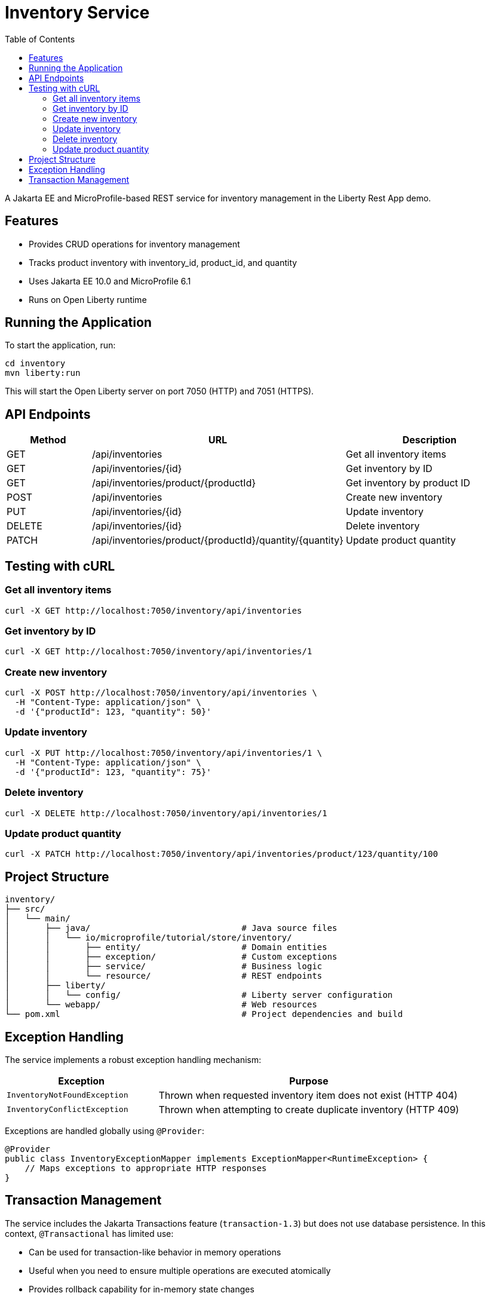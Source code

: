 = Inventory Service
:toc: left
:icons: font
:source-highlighter: highlightjs

A Jakarta EE and MicroProfile-based REST service for inventory management in the Liberty Rest App demo.

== Features

* Provides CRUD operations for inventory management
* Tracks product inventory with inventory_id, product_id, and quantity
* Uses Jakarta EE 10.0 and MicroProfile 6.1
* Runs on Open Liberty runtime

== Running the Application

To start the application, run:

[source,bash]
----
cd inventory
mvn liberty:run
----

This will start the Open Liberty server on port 7050 (HTTP) and 7051 (HTTPS).

== API Endpoints

[cols="1,3,2", options="header"]
|===
|Method |URL |Description

|GET
|/api/inventories
|Get all inventory items

|GET
|/api/inventories/{id}
|Get inventory by ID

|GET
|/api/inventories/product/{productId}
|Get inventory by product ID

|POST
|/api/inventories
|Create new inventory

|PUT
|/api/inventories/{id}
|Update inventory

|DELETE
|/api/inventories/{id}
|Delete inventory

|PATCH
|/api/inventories/product/{productId}/quantity/{quantity}
|Update product quantity
|===

== Testing with cURL

=== Get all inventory items
[source,bash]
----
curl -X GET http://localhost:7050/inventory/api/inventories
----

=== Get inventory by ID
[source,bash]
----
curl -X GET http://localhost:7050/inventory/api/inventories/1
----

=== Create new inventory
[source,bash]
----
curl -X POST http://localhost:7050/inventory/api/inventories \
  -H "Content-Type: application/json" \
  -d '{"productId": 123, "quantity": 50}'
----

=== Update inventory
[source,bash]
----
curl -X PUT http://localhost:7050/inventory/api/inventories/1 \
  -H "Content-Type: application/json" \
  -d '{"productId": 123, "quantity": 75}'
----

=== Delete inventory
[source,bash]
----
curl -X DELETE http://localhost:7050/inventory/api/inventories/1
----

=== Update product quantity
[source,bash]
----
curl -X PATCH http://localhost:7050/inventory/api/inventories/product/123/quantity/100
----

== Project Structure

[source]
----
inventory/
├── src/
│   └── main/
│       ├── java/                              # Java source files
│       │   └── io/microprofile/tutorial/store/inventory/
│       │       ├── entity/                    # Domain entities
│       │       ├── exception/                 # Custom exceptions
│       │       ├── service/                   # Business logic
│       │       └── resource/                  # REST endpoints
│       ├── liberty/
│       │   └── config/                        # Liberty server configuration
│       └── webapp/                            # Web resources
└── pom.xml                                    # Project dependencies and build
----

== Exception Handling

The service implements a robust exception handling mechanism:

[cols="1,2", options="header"]
|===
|Exception |Purpose

|`InventoryNotFoundException`
|Thrown when requested inventory item does not exist (HTTP 404)

|`InventoryConflictException`
|Thrown when attempting to create duplicate inventory (HTTP 409)
|===

Exceptions are handled globally using `@Provider`:

[source,java]
----
@Provider
public class InventoryExceptionMapper implements ExceptionMapper<RuntimeException> {
    // Maps exceptions to appropriate HTTP responses
}
----

== Transaction Management

The service includes the Jakarta Transactions feature (`transaction-1.3`) but does not use database persistence. In this context, `@Transactional` has limited use:

* Can be used for transaction-like behavior in memory operations
* Useful when you need to ensure multiple operations are executed atomically
* Provides rollback capability for in-memory state changes
* Primarily used for maintaining consistency in distributed operations

[NOTE]
====
Since this service doesn't use database persistence, `@Transactional` mainly serves as a boundary for:

* Coordinating multiple service method calls
* Managing concurrent access to shared resources
* Ensuring atomic operations across multiple steps
====

Example usage:

[source,java]
----
@ApplicationScoped
public class InventoryService {
    private final ConcurrentHashMap<Long, Inventory> inventoryStore;
    
    @Transactional
    public void updateInventory(Long id, Inventory inventory) {
        // Even without persistence, @Transactional can help manage
        // atomic operations and coordinate multiple method calls
        if (!inventoryStore.containsKey(id)) {
            throw new InventoryNotFoundException(id);
        }
        // Multiple operations that need to be atomic
        updateQuantity(id, inventory.getQuantity());
        notifyInventoryChange(id);
    }
}
----
